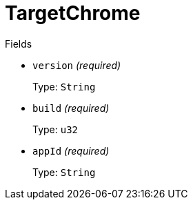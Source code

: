 // Do not edit this file directly!
// It was generated using derive-collect-docs and will be updated automatically.

= TargetChrome



.Fields
* `version` _(required)_
+
Type: `String`
* `build` _(required)_
+
Type: `u32`
* `appId` _(required)_
+
Type: `String`

